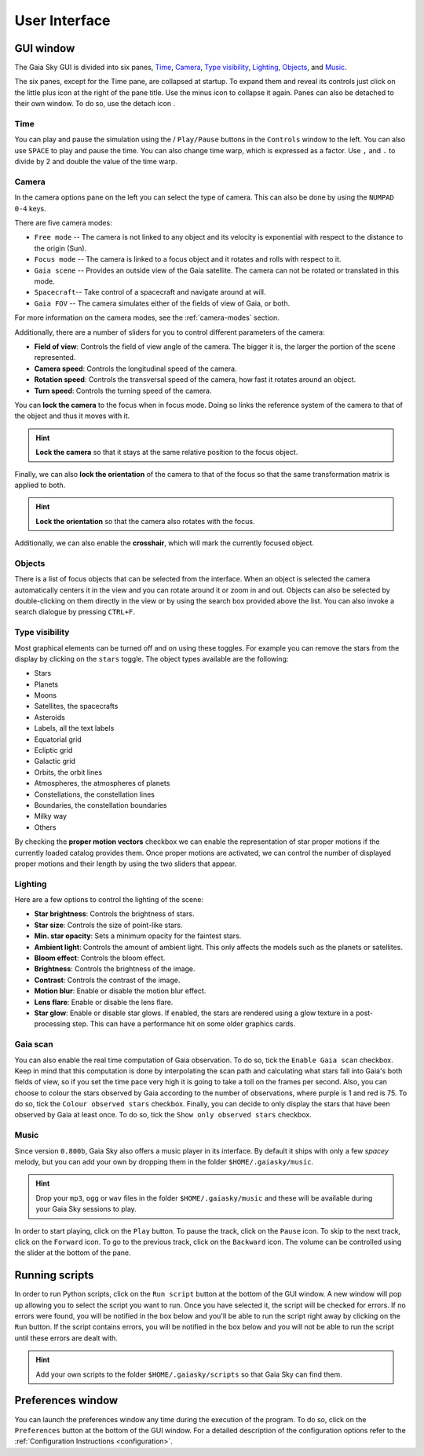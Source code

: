 User Interface
**************

GUI window
==========

The Gaia Sky GUI is divided into six panes, `Time <#time>`__,
`Camera <#camera>`__, `Type visibility <#type-visibility>`__, `Lighting <#lighting>`__, `Objects <#objects>`__,  and `Music <#music>`__.


.. image:: img/ui/gs-interface-collapsed.jpg
  :width: 15%
  :align: top
  

.. image:: img/ui/gs-interface-expanded.jpg
  :width: 15%
  :align: top
  :alt: User  with camera pane expanded


The six panes, except for the Time pane, are collapsed at startup. To expand them and reveal its controls just click on the little plus 
icon |plus-icon| at the right of the pane title. Use the minus icon |minus-icon| to collapse it again. Panes can also be detached
to their own window. To do so, use the detach icon |detach-icon|.

.. |plus-icon| image:: img/ui/plus-icon.png
.. |minus-icon| image:: img/ui/minus-icon.png
.. |detach-icon| image:: img/ui/detach-icon.png

Time
----

You can play and pause the simulation using the |play-icon|/|pause-icon| ``Play/Pause`` buttons in
the ``Controls`` window to the left. You can also use ``SPACE`` to play
and pause the time. You can also change time warp, which is expressed as
a factor. Use ``,`` and ``.`` to divide by 2 and double the value of the
time warp.

.. |play-icon| image:: img/ui/play-icon.png
.. |pause-icon| image:: img/ui/pause-icon.png

Camera
------

In the camera options pane on the left you can select the type of
camera. This can also be done by using the ``NUMPAD 0-4`` keys.

There are five camera modes:

* ``Free mode`` -- The camera is not linked to any object and its velocity is exponential with respect to the distance to the origin (Sun).
* ``Focus mode`` -- The camera is linked to a focus object and it rotates and rolls with respect to it.
* ``Gaia scene`` -- Provides an outside view of the Gaia satellite. The camera can not be rotated or translated in this mode.
* ``Spacecraft``-- Take control of a spacecraft and navigate around at will.
* ``Gaia FOV`` -- The camera simulates either of the fields of view of Gaia, or both.

For more information on the camera modes, see the :ref:`camera-modes` section.

Additionally, there are a number of sliders for you to control different
parameters of the camera:

-  **Field of view**: Controls the field of view angle of the camera.
   The bigger it is, the larger the portion of the scene represented.
-  **Camera speed**: Controls the longitudinal speed of the camera.
-  **Rotation speed**: Controls the transversal speed of the camera, how
   fast it rotates around an object.
-  **Turn speed**: Controls the turning speed of the camera.

You can **lock the camera** to the focus when in focus mode. Doing so
links the reference system of the camera to that of the object and thus
it moves with it.

.. hint:: **Lock the camera** so that it stays at the same relative position to the focus object.

Finally, we can also **lock the orientation** of the camera to that of
the focus so that the same transformation matrix is applied to both.

.. hint:: **Lock the orientation** so that the camera also rotates with the focus.

Additionally, we can also enable the **crosshair**, which will mark the
currently focused object.

Objects
-------

There is a list of focus objects that can be selected from the
interface. When an object is selected the camera automatically centers
it in the view and you can rotate around it or zoom in and out. Objects
can also be selected by double-clicking on them directly in the view or
by using the search box provided above the list. You can also invoke a
search dialogue by pressing ``CTRL+F``.

Type visibility
---------------

Most graphical elements can be turned off and on using these toggles.
For example you can remove the stars from the display by clicking on the
``stars`` toggle. The object types available are the following:

-  Stars
-  Planets
-  Moons
-  Satellites, the spacecrafts
-  Asteroids
-  Labels, all the text labels
-  Equatorial grid
-  Ecliptic grid
-  Galactic grid
-  Orbits, the orbit lines
-  Atmospheres, the atmospheres of planets
-  Constellations, the constellation lines
-  Boundaries, the constellation boundaries
-  Milky way
-  Others

By checking the **proper motion vectors** checkbox we can enable the
representation of star proper motions if the currently loaded catalog
provides them. Once proper motions are activated, we can control the
number of displayed proper motions and their length by using the two
sliders that appear.

.. _interface-lighting:

Lighting
--------

Here are a few options to control the lighting of the scene:

-  **Star brightness**: Controls the brightness of stars.
-  **Star size**: Controls the size of point-like stars.
-  **Min. star opacity**: Sets a minimum opacity for the faintest stars.
-  **Ambient light**: Controls the amount of ambient light. This only
   affects the models such as the planets or satellites.
-  **Bloom effect**: Controls the bloom effect.
-  **Brightness**: Controls the brightness of the image.
-  **Contrast**: Controls the contrast of the image.
-  **Motion blur**: Enable or disable the motion blur effect.
-  **Lens flare**: Enable or disable the lens flare.
-  **Star glow**: Enable or disable star glows. If enabled, the stars
   are rendered using a glow texture in a post-processing step. This can
   have a performance hit on some older graphics cards.

Gaia scan
---------

You can also enable the real time computation of Gaia observation. To do
so, tick the ``Enable Gaia scan`` checkbox. Keep in mind that this
computation is done by interpolating the scan path and calculating what
stars fall into Gaia's both fields of view, so if you set the time pace
very high it is going to take a toll on the frames per second. Also, you
can choose to colour the stars observed by Gaia according to the number
of observations, where purple is 1 and red is 75. To do so, tick the
``Colour observed stars`` checkbox. Finally, you can decide to only
display the stars that have been observed by Gaia at least once. To do
so, tick the ``Show only observed stars`` checkbox.

Music
-----

Since version ``0.800b``, Gaia Sky also offers a music player in its
interface. By default it ships with only a few *spacey* melody, but you
can add your own by dropping them in the folder ``$HOME/.gaiasky/music``.

.. hint:: Drop your ``mp3``, ``ogg`` or ``wav`` files in the folder ``$HOME/.gaiasky/music`` and these will be available during your Gaia Sky sessions to play.

In order to start playing, click on the |audio-play| ``Play`` button. To pause the track, click on the |audio-pause| ``Pause`` icon. To skip to the next track,
click on the |audio-fwd| ``Forward`` icon. To go to the previous track, click on the |audio-bwd| ``Backward`` icon.
The volume can be controlled using the slider at the bottom of the pane.

.. |audio-play| image:: img/ui/audio-play.png
.. |audio-pause| image:: img/ui/audio-pause.png
.. |audio-fwd| image:: img/ui/audio-fwd.png
.. |audio-bwd| image:: img/ui/audio-bwd.png


.. _running-scripts:

Running scripts
===============

In order to run Python scripts, click on the |scriptrun| ``Run script`` button at
the bottom of the GUI window. A new window will pop up allowing you to
select the script you want to run. Once you have selected it, the script
will be checked for errors. If no errors were found, you will be
notified in the box below and you'll be able to run the script right
away by clicking on the ``Run`` button. If the script contains errors,
you will be notified in the box below and you will not be able to run
the script until these errors are dealt with.

.. hint:: Add your own scripts to the folder ``$HOME/.gaiasky/scripts`` so that Gaia Sky can find them.

.. |scriptrun| image:: img/ui/car-icon.png

Preferences window
==================

You can launch the preferences window any time during the execution of
the program. To do so, click on the |prefsicon| ``Preferences`` button at the bottom
of the GUI window. For a detailed description of the configuration
options refer to the :ref:`Configuration
Instructions <configuration>`.

.. |prefsicon| image:: img/ui/prefs-icon.png
